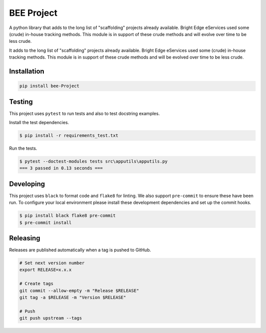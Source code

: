 BEE Project
===========

A python library that adds to the long list of "scaffolding" projects already available.  Bright Edge eServices used some (crude) in-house tracking methods.  This module is in support of these crude methods and will evolve over time to be less crude.










.. image:: https://img.shields.io/pypi/v/bee-Project
   :target: https://pypi.org/project/bee-Project/
   :alt: PyPI
.. image:: https://github.com/hendrikdutoit/bee-project/actions/workflows/ci.yaml/badge.svg
   :target: https://github.com/hendrikdutoit/bee-project/actions/workflows/ci.yaml
   :alt: GitHub Actions - CI
.. image:: https://github.com/hendrikdutoit/bee-project/actions/workflows/pre-commit.yaml/badge.svg
   :target: https://github.com/hendrikdutoit/bee-project/actions/workflows/pre-commit.yaml
   :alt: GitHub Actions - pre-commit
.. image:: https://img.shields.io/codecov/c/gh/hendrikdutoit/bee-Project
   :target: https://app.codecov.io/gh/hendrikdutoit/bee-Project
   :alt: Codecov


It adds to the long list of "scaffolding" projects already available.  Bright Edge eServices used some (crude) in-house tracking methods.  This module is in support of these crude methods and will be evolved over time to be less crude.

Installation
------------

.. code-block:: bash

   pip install bee-Project

Testing
-------

This project uses ``pytest`` to run tests and also to test docstring examples.

Install the test dependencies.

.. code-block:: bash

   $ pip install -r requirements_test.txt

Run the tests.

.. code-block:: bash

    $ pytest --doctest-modules tests src\apputils\apputils.py
    === 3 passed in 0.13 seconds ===

Developing
----------

This project uses ``black`` to format code and ``flake8`` for linting. We also support ``pre-commit`` to ensure these have been run. To configure your local environment please install these development dependencies and set up the commit hooks.

.. code-block:: bash

   $ pip install black flake8 pre-commit
   $ pre-commit install

Releasing
---------

Releases are published automatically when a tag is pushed to GitHub.

.. code-block:: bash

   # Set next version number
   export RELEASE=x.x.x

   # Create tags
   git commit --allow-empty -m "Release $RELEASE"
   git tag -a $RELEASE -m "Version $RELEASE"

   # Push
   git push upstream --tags